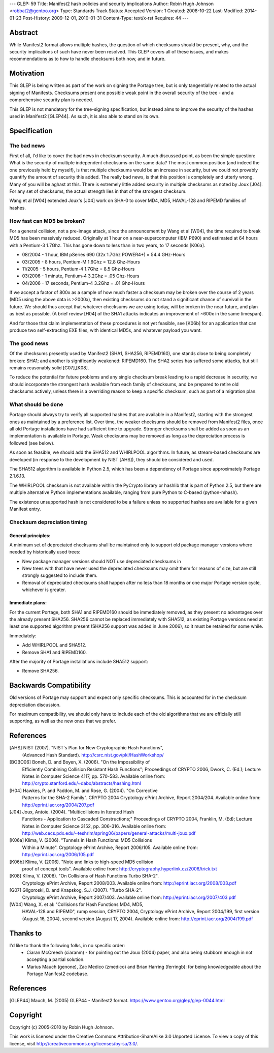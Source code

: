 ---
GLEP: 59
Title: Manifest2 hash policies and security implications
Author: Robin Hugh Johnson <robbat2@gentoo.org>
Type: Standards Track
Status: Accepted
Version: 1
Created: 2008-10-22
Last-Modified: 2014-01-23
Post-History: 2009-12-01, 2010-01-31
Content-Type: text/x-rst
Requires: 44
---

Abstract
========
While Manifest2 format allows multiple hashes, the question of which
checksums should be present, why, and the security implications of such
have never been resolved. This GLEP covers all of these issues, and
makes recommendations as to how to handle checksums both now, and in
future.

Motivation
==========
This GLEP is being written as part of the work on signing the Portage
tree, but is only tangentially related to the actual signing of
Manifests. Checksums present one possible weak point in the overall
security of the tree - and a comprehensive security plan is needed.

This GLEP is not mandatory for the tree-signing specification, but
instead aims to improve the security of the hashes used in Manifest2
[GLEP44]. As such, it is also able to stand on its own.

Specification
=============
The bad news
------------
First of all, I'd like to cover the bad news in checksum security.
A much discussed point, as been the simple question: What is the
security of multiple independent checksums on the same data?
The most common position (and indeed the one previously held by myself),
is that multiple checksums would be an increase in security, but we
could not provably quantify the amount of security this added.
The really bad news, is that this position is completely and utterly
wrong. Many of you will be aghast at this. There is extremely little
added security in multiple checksums as noted by Joux [J04]. For any set
of checksums, the actual strength lies in that of the strongest
checksum.

Wang et al [W04] extended Joux's [J04] work on SHA-0 to cover MD4, MD5,
HAVAL-128 and RIPEMD families of hashes.

How fast can MD5 be broken?
---------------------------
For a general collision, not a pre-image attack, since the announcement
by Wang et al [W04], the time required to break MD5 has been massively
reduced. Originally at 1 hour on a near-supercomputer (IBM P690) and
estimated at 64 hours with a Pentium-3 1.7Ghz. This has gone down to
less than in two years, to 17 seconds [K06a].

- 08/2004 - 1 hour, IBM pSeries 690 (32x 1.7Ghz POWER4+) = 54.4 GHz-Hours

- 03/2005 - 8 hours, Pentium-M 1.6Ghz = 12.8 Ghz-Hours

- 11/2005 - 5 hours, Pentium-4 1.7Ghz = 8.5 Ghz-Hours

- 03/2006 - 1 minute, Pentium-4 3.2Ghz = .05 Ghz-Hours

- 04/2006 - 17 seconds, Pentium-4 3.2Ghz = .01 Ghz-Hours

If we accept a factor of 800x as a sample of how much faster a checksum
may be broken over the course of 2 years (MD5 using the above data is
>2000x), then existing checksums do not stand a significant chance of
survival in the future. We should thus accept that whatever checksums we
are using today, will be broken in the near future, and plan as best as
possible. (A brief review [H04] of the SHA1 attacks indicates an
improvement of ~600x in the same timespan).

And for those that claim implementation of these procedures is not yet
feasible, see [K06b] for an application that can produce two
self-extracting EXE files, with identical MD5s, and whatever payload you
want.

The good news
-------------
Of the checksums presently used by Manifest2 (SHA1, SHA256, RIPEMD160),
one stands close to being completely broken: SHA1; and another is
significantly weakened: RIPEMD160. The SHA2 series has suffered some
attacks, but still remains reasonably solid [G07],[K08]. 

To reduce the potential for future problems and any single checksum
break leading to a rapid decrease in security, we should incorporate the
strongest hash available from each family of checksums, and be prepared
to retire old checksums actively, unless there is a overriding reason to
keep a specific checksum, such as part of a migration plan.

What should be done
-------------------
Portage should always try to verify all supported hashes that are
available in a Manifest2, starting with the strongest ones as maintained
by a preference list. Over time, the weaker checksums should be removed
from Manifest2 files, once all old Portage installations have had
sufficient time to upgrade. Stronger checksums shall be added as soon as
an implementation is available in Portage. Weak checksums may be removed
as long as the depreciation process is followed (see below).

As soon as feasible, we should add the SHA512 and WHIRLPOOL algorithms.
In future, as stream-based checksums are developed (in response to the
development by NIST [AHS]), they should be considered and used.

The SHA512 algorithm is available in Python 2.5, which has been a
dependency of Portage since approximately Portage 2.1.6.13.

The WHIRLPOOL checksum is not available within the PyCrypto library or
hashlib that is part of Python 2.5, but there are multiple alternative
Python implementations available, ranging from pure Python to C-based
(python-mhash).

The existence unsupported hash is not considered to be a failure unless
no supported hashes are available for a given Manifest entry.

Checksum depreciation timing
----------------------------
General principles:
~~~~~~~~~~~~~~~~~~~
A minimum set of depreciated checksums shall be maintained only to
support old package manager versions where needed by historically used
trees:

- New package manager versions should NOT use depreciated checksums in

- New trees with that have never used the depreciated checksums may omit
  them for reasons of size, but are still strongly suggested to include
  them.

- Removal of depreciated checksums shall happen after no less than 18
  months or one major Portage version cycle, whichever is greater.

Immediate plans:
~~~~~~~~~~~~~~~~
For the current Portage, both SHA1 and RIPEMD160 should be immediately
removed, as they present no advantages over the already present SHA256.
SHA256 cannot be replaced immediately with SHA512, as existing Portage
versions need at least one supported algorithm present (SHA256 support
was added in June 2006), so it must be retained for some while.

Immediately:

- Add WHIRLPOOL and SHA512.

- Remove SHA1 and RIPEMD160.

After the majority of Portage installations include SHA512 support:

- Remove SHA256.

Backwards Compatibility
=======================
Old versions of Portage may support and expect only specific checksums.
This is accounted for in the checksum depreciation discussion.

For maximum compatibility, we should only have to include each of the
old algorithms that we are officially still supporting, as well as the
new ones that we prefer.

References
==========

[AHS] NIST (2007). "NIST's Plan for New Cryptographic Hash Functions",
  (Advanced Hash Standard). http://csrc.nist.gov/pki/HashWorkshop/

[BOBO06] Boneh, D. and Boyen, X. (2006). "On the Impossibility of
  Efficiently Combining Collision Resistant Hash Functions"; Proceedings
  of CRYPTO 2006, Dwork, C. (Ed.); Lecture Notes in Computer Science
  4117, pp. 570-583. Available online from:
  http://crypto.stanford.edu/~dabo/abstracts/hashing.html

[H04] Hawkes, P. and Paddon, M. and Rose, G. (2004). "On Corrective
  Patterns for the SHA-2 Family". CRYPTO 2004 Cryptology ePrint Archive,
  Report 2004/204. Available online from:
  http://eprint.iacr.org/2004/207.pdf

[J04] Joux, Antoie. (2004).  "Multicollisions in Iterated Hash 
  Functions - Application to Cascaded Constructions;" Proceedings of
  CRYPTO 2004, Franklin, M. (Ed); Lecture Notes in Computer Science
  3152, pp.  306-316. Available online from:
  http://web.cecs.pdx.edu/~teshrim/spring06/papers/general-attacks/multi-joux.pdf

[K06a] Klima, V. (2006). "Tunnels in Hash Functions: MD5 Collisions
  Within a Minute". Cryptology ePrint Archive, Report 2006/105.
  Available online from: http://eprint.iacr.org/2006/105.pdf

[K06b] Klima, V. (2006). "Note and links to high-speed MD5 collision
  proof of concept tools". Available online from:
  http://cryptography.hyperlink.cz/2006/trick.txt

[K08] Klima, V. (2008). "On Collisions of Hash Functions Turbo SHA-2".
  Cryptology ePrint Archive, Report 2008/003. Available online from:
  http://eprint.iacr.org/2008/003.pdf

[G07] Gligoroski, D. and Knapskog, S.J. (2007). "Turbo SHA-2".
  Cryptology ePrint Archive, Report 2007/403. Available online from:
  http://eprint.iacr.org/2007/403.pdf

[W04] Wang, X. et al: "Collisions for Hash Functions MD4, MD5,
  HAVAL-128 and RIPEMD", rump session, CRYPTO 2004, Cryptology ePrint
  Archive, Report 2004/199, first version (August 16, 2004), second
  version (August 17, 2004). Available online from:
  http://eprint.iacr.org/2004/199.pdf

Thanks to
=========
I'd like to thank the following folks, in no specific order:
 - Ciaran McCreesh (ciaranm) - for pointing out the Joux (2004) paper,
   and also being stubborn enough in not accepting a partial solution.
 - Marius Mauch (genone), Zac Medico (zmedico) and Brian Harring
   (ferringb): for being knowledgeable about the Portage Manifest2
   codebase.

References
==========
.. [GLEP44] Mauch, M. (2005) GLEP44 - Manifest2 format.
   https://www.gentoo.org/glep/glep-0044.html

Copyright
=========
Copyright (c) 2005-2010 by Robin Hugh Johnson.

This work is licensed under the Creative Commons Attribution-ShareAlike 3.0
Unported License.  To view a copy of this license, visit
http://creativecommons.org/licenses/by-sa/3.0/.

.. vim: tw=72 ts=2 expandtab:
